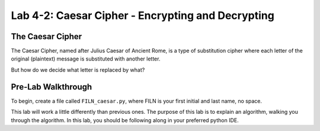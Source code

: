 .. qnum::
   :start: 1
   :prefix: lab04-02-


Lab 4-2: Caesar Cipher - Encrypting and Decrypting
==================================================

The Caesar Cipher
-----------------

The Caesar Cipher, named after Julius Caesar of Ancient Rome, is a type of substitution cipher where each letter of the original (plaintext) message is substituted with another letter.  

But how do we decide what letter is replaced by what?  



Pre-Lab Walkthrough
-------------------

To begin, create a file called ``FILN_caesar.py``, where FILN is your first initial and last name, no space.

This lab will work a little differently than previous ones.  The purpose of this lab is to explain an algorithm, walking you through the algorithm.  In this lab, you should be following along in your preferred python IDE.



